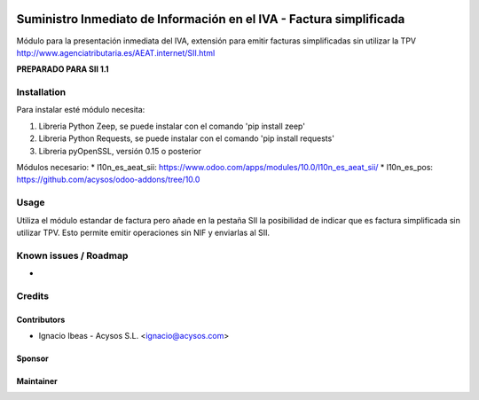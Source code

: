 .. image:: https://img.shields.io/badge/licence-AGPL--3-blue.svg
   :target: http://www.gnu.org/licenses/agpl-3.0-standalone.html
   :alt: License: AGPL-3

====================================================================
Suministro Inmediato de Información en el IVA - Factura simplificada
====================================================================

Módulo para la presentación inmediata del IVA, extensión para emitir facturas
simplificadas sin utilizar la TPV
http://www.agenciatributaria.es/AEAT.internet/SII.html

**PREPARADO PARA SII 1.1**

Installation
============

Para instalar esté módulo necesita:

#. Libreria Python Zeep, se puede instalar con el comando 'pip install zeep'
#. Libreria Python Requests, se puede instalar con el comando 'pip install requests'
#. Libreria pyOpenSSL, versión 0.15 o posterior

Módulos necesario:
* l10n_es_aeat_sii: https://www.odoo.com/apps/modules/10.0/l10n_es_aeat_sii/
* l10n_es_pos: https://github.com/acysos/odoo-addons/tree/10.0


Usage
=====

Utiliza el módulo estandar de factura pero añade en la pestaña SII la posibilidad
de indicar que es factura simplificada sin utilizar TPV. Esto permite emitir
operaciones sin NIF y enviarlas al SII.


Known issues / Roadmap
======================

* 

Credits
=======

Contributors
------------

* Ignacio Ibeas - Acysos S.L. <ignacio@acysos.com>


Sponsor
-------

.. image:: https://www.landoo.es/web/image/res.company/1/logo?unique=6988785
   :alt: Landoo S.L.
   :target: https://www.landoo.es

Maintainer
----------

.. image:: https://acysos.com/logo.png
   :alt: Acysos S.L.
   :target: https://www.acysos.com
